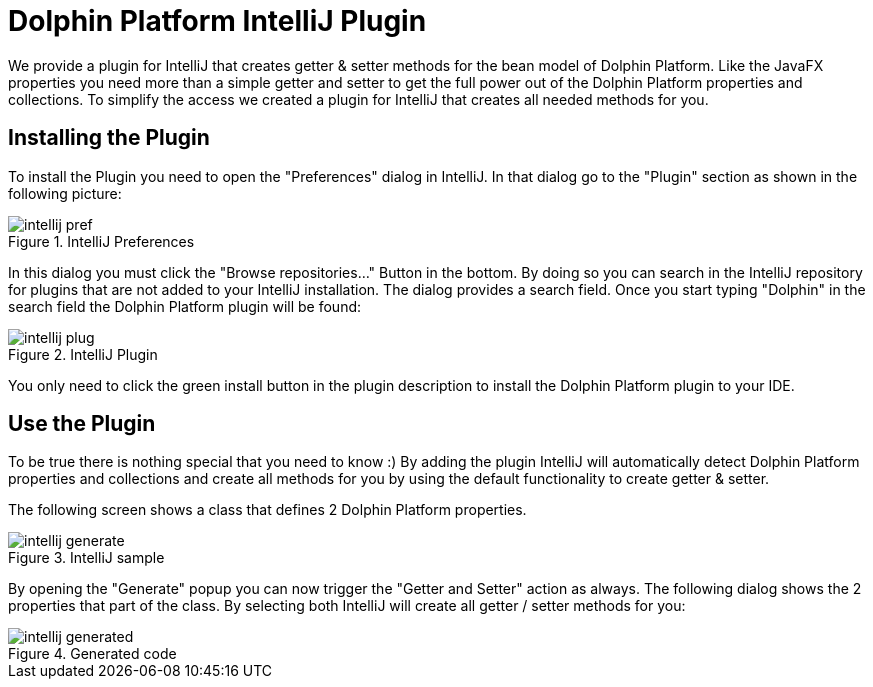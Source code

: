 
= Dolphin Platform IntelliJ Plugin

We provide a plugin for IntelliJ that creates getter & setter methods for the bean model of
Dolphin Platform. Like the JavaFX properties you need more than a simple getter and setter to
get the full power out of the Dolphin Platform properties and collections. To simplify the access
we created a plugin for IntelliJ that creates all needed methods for you.

== Installing the Plugin

To install the Plugin you need to open the "Preferences" dialog in IntelliJ. In that dialog go
to the "Plugin" section as shown in the following picture:

.IntelliJ Preferences
image::intellij-pref.png[]

In this dialog you must click the "Browse repositories..." Button in the bottom. By doing so you
can search in the IntelliJ repository for plugins that are not added to your IntelliJ installation.
The dialog provides a search field. Once you start typing "Dolphin" in the search field the Dolphin
Platform plugin will be found:

.IntelliJ Plugin
image::intellij-plug.png[]

You only need to click the green install button in the plugin description to install the Dolphin
Platform plugin to your IDE.

== Use the Plugin

To be true there is nothing special that you need to know :) By adding the plugin IntelliJ will
automatically detect Dolphin Platform properties and collections and create all methods for you
by using the default functionality to create getter & setter.

The following screen shows a class that defines 2 Dolphin Platform properties.

.IntelliJ sample
image::intellij-generate.png[]


By opening the "Generate" popup you can now trigger the "Getter and Setter" action as always.
The following dialog shows the 2 properties that part of the class. By selecting both IntelliJ
will create all getter / setter methods for you:

.Generated code
image::intellij-generated.png[]

